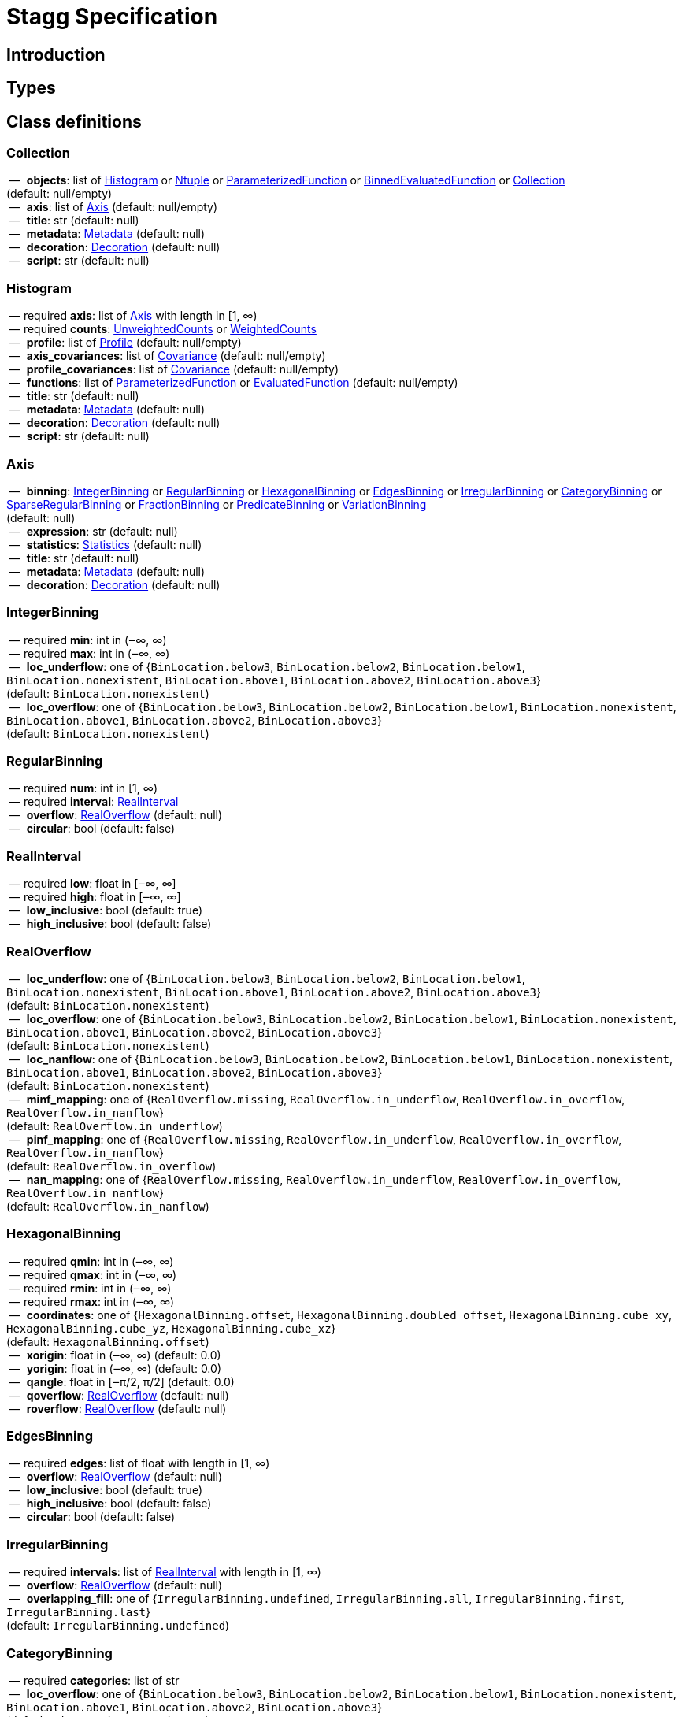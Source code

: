 = Stagg Specification

== Introduction

== Types

== Class definitions



=== Collection

[%hardbreaks]
{nbsp}—{nbsp} *objects*: list of <<Histogram>> or <<Ntuple>> or <<ParameterizedFunction>> or <<BinnedEvaluatedFunction>> or <<Collection>> +
(default: null/empty)
{nbsp}—{nbsp} *axis*: list of <<Axis>> (default: null/empty)
{nbsp}—{nbsp} *title*: str (default: null)
{nbsp}—{nbsp} *metadata*: <<Metadata>> (default: null)
{nbsp}—{nbsp} *decoration*: <<Decoration>> (default: null)
{nbsp}—{nbsp} *script*: str (default: null)

=== Histogram

[%hardbreaks]
{nbsp}—{nbsp}required  *axis*: list of <<Axis>> with length in [1, ∞)
{nbsp}—{nbsp}required  *counts*: <<UnweightedCounts>> or <<WeightedCounts>>
{nbsp}—{nbsp} *profile*: list of <<Profile>> (default: null/empty)
{nbsp}—{nbsp} *axis_covariances*: list of <<Covariance>> (default: null/empty)
{nbsp}—{nbsp} *profile_covariances*: list of <<Covariance>> (default: null/empty)
{nbsp}—{nbsp} *functions*: list of <<ParameterizedFunction>> or <<EvaluatedFunction>> (default: null/empty)
{nbsp}—{nbsp} *title*: str (default: null)
{nbsp}—{nbsp} *metadata*: <<Metadata>> (default: null)
{nbsp}—{nbsp} *decoration*: <<Decoration>> (default: null)
{nbsp}—{nbsp} *script*: str (default: null)

=== Axis

[%hardbreaks]
{nbsp}—{nbsp} *binning*: <<IntegerBinning>> or <<RegularBinning>> or <<HexagonalBinning>> or <<EdgesBinning>> or <<IrregularBinning>> or <<CategoryBinning>> or <<SparseRegularBinning>> or <<FractionBinning>> or <<PredicateBinning>> or <<VariationBinning>> +
(default: null)
{nbsp}—{nbsp} *expression*: str (default: null)
{nbsp}—{nbsp} *statistics*: <<Statistics>> (default: null)
{nbsp}—{nbsp} *title*: str (default: null)
{nbsp}—{nbsp} *metadata*: <<Metadata>> (default: null)
{nbsp}—{nbsp} *decoration*: <<Decoration>> (default: null)

=== IntegerBinning

[%hardbreaks]
{nbsp}—{nbsp}required  *min*: int in (‒∞, ∞)
{nbsp}—{nbsp}required  *max*: int in (‒∞, ∞)
{nbsp}—{nbsp} *loc_underflow*: one of {`+BinLocation.below3+`, `+BinLocation.below2+`, `+BinLocation.below1+`, `+BinLocation.nonexistent+`, `+BinLocation.above1+`, `+BinLocation.above2+`, `+BinLocation.above3+`} +
(default: `+BinLocation.nonexistent+`)
{nbsp}—{nbsp} *loc_overflow*: one of {`+BinLocation.below3+`, `+BinLocation.below2+`, `+BinLocation.below1+`, `+BinLocation.nonexistent+`, `+BinLocation.above1+`, `+BinLocation.above2+`, `+BinLocation.above3+`} +
(default: `+BinLocation.nonexistent+`)

=== RegularBinning

[%hardbreaks]
{nbsp}—{nbsp}required  *num*: int in [1, ∞)
{nbsp}—{nbsp}required  *interval*: <<RealInterval>>
{nbsp}—{nbsp} *overflow*: <<RealOverflow>> (default: null)
{nbsp}—{nbsp} *circular*: bool (default: false)

=== RealInterval

[%hardbreaks]
{nbsp}—{nbsp}required  *low*: float in [‒∞, ∞]
{nbsp}—{nbsp}required  *high*: float in [‒∞, ∞]
{nbsp}—{nbsp} *low_inclusive*: bool (default: true)
{nbsp}—{nbsp} *high_inclusive*: bool (default: false)

=== RealOverflow

[%hardbreaks]
{nbsp}—{nbsp} *loc_underflow*: one of {`+BinLocation.below3+`, `+BinLocation.below2+`, `+BinLocation.below1+`, `+BinLocation.nonexistent+`, `+BinLocation.above1+`, `+BinLocation.above2+`, `+BinLocation.above3+`} +
(default: `+BinLocation.nonexistent+`)
{nbsp}—{nbsp} *loc_overflow*: one of {`+BinLocation.below3+`, `+BinLocation.below2+`, `+BinLocation.below1+`, `+BinLocation.nonexistent+`, `+BinLocation.above1+`, `+BinLocation.above2+`, `+BinLocation.above3+`} +
(default: `+BinLocation.nonexistent+`)
{nbsp}—{nbsp} *loc_nanflow*: one of {`+BinLocation.below3+`, `+BinLocation.below2+`, `+BinLocation.below1+`, `+BinLocation.nonexistent+`, `+BinLocation.above1+`, `+BinLocation.above2+`, `+BinLocation.above3+`} +
(default: `+BinLocation.nonexistent+`)
{nbsp}—{nbsp} *minf_mapping*: one of {`+RealOverflow.missing+`, `+RealOverflow.in_underflow+`, `+RealOverflow.in_overflow+`, `+RealOverflow.in_nanflow+`} +
(default: `+RealOverflow.in_underflow+`)
{nbsp}—{nbsp} *pinf_mapping*: one of {`+RealOverflow.missing+`, `+RealOverflow.in_underflow+`, `+RealOverflow.in_overflow+`, `+RealOverflow.in_nanflow+`} +
(default: `+RealOverflow.in_overflow+`)
{nbsp}—{nbsp} *nan_mapping*: one of {`+RealOverflow.missing+`, `+RealOverflow.in_underflow+`, `+RealOverflow.in_overflow+`, `+RealOverflow.in_nanflow+`} +
(default: `+RealOverflow.in_nanflow+`)

=== HexagonalBinning

[%hardbreaks]
{nbsp}—{nbsp}required  *qmin*: int in (‒∞, ∞)
{nbsp}—{nbsp}required  *qmax*: int in (‒∞, ∞)
{nbsp}—{nbsp}required  *rmin*: int in (‒∞, ∞)
{nbsp}—{nbsp}required  *rmax*: int in (‒∞, ∞)
{nbsp}—{nbsp} *coordinates*: one of {`+HexagonalBinning.offset+`, `+HexagonalBinning.doubled_offset+`, `+HexagonalBinning.cube_xy+`, `+HexagonalBinning.cube_yz+`, `+HexagonalBinning.cube_xz+`} +
(default: `+HexagonalBinning.offset+`)
{nbsp}—{nbsp} *xorigin*: float in (‒∞, ∞) (default: 0.0)
{nbsp}—{nbsp} *yorigin*: float in (‒∞, ∞) (default: 0.0)
{nbsp}—{nbsp} *qangle*: float in [‒π/2, π/2] (default: 0.0)
{nbsp}—{nbsp} *qoverflow*: <<RealOverflow>> (default: null)
{nbsp}—{nbsp} *roverflow*: <<RealOverflow>> (default: null)

=== EdgesBinning

[%hardbreaks]
{nbsp}—{nbsp}required  *edges*: list of float with length in [1, ∞)
{nbsp}—{nbsp} *overflow*: <<RealOverflow>> (default: null)
{nbsp}—{nbsp} *low_inclusive*: bool (default: true)
{nbsp}—{nbsp} *high_inclusive*: bool (default: false)
{nbsp}—{nbsp} *circular*: bool (default: false)

=== IrregularBinning

[%hardbreaks]
{nbsp}—{nbsp}required  *intervals*: list of <<RealInterval>> with length in [1, ∞)
{nbsp}—{nbsp} *overflow*: <<RealOverflow>> (default: null)
{nbsp}—{nbsp} *overlapping_fill*: one of {`+IrregularBinning.undefined+`, `+IrregularBinning.all+`, `+IrregularBinning.first+`, `+IrregularBinning.last+`} +
(default: `+IrregularBinning.undefined+`)

=== CategoryBinning

[%hardbreaks]
{nbsp}—{nbsp}required  *categories*: list of str
{nbsp}—{nbsp} *loc_overflow*: one of {`+BinLocation.below3+`, `+BinLocation.below2+`, `+BinLocation.below1+`, `+BinLocation.nonexistent+`, `+BinLocation.above1+`, `+BinLocation.above2+`, `+BinLocation.above3+`} +
(default: `+BinLocation.nonexistent+`)

=== SparseRegularBinning

[%hardbreaks]
{nbsp}—{nbsp}required  *bins*: list of int
{nbsp}—{nbsp}required  *bin_width*: float in (0, ∞]
{nbsp}—{nbsp} *origin*: float in [‒∞, ∞] (default: 0.0)
{nbsp}—{nbsp} *overflow*: <<RealOverflow>> (default: null)
{nbsp}—{nbsp} *low_inclusive*: bool (default: true)
{nbsp}—{nbsp} *high_inclusive*: bool (default: false)
{nbsp}—{nbsp} *minbin*: int in [‒2⁶³, 2⁶³ ‒ 1] (default: ‒2⁶³)
{nbsp}—{nbsp} *maxbin*: int in [‒2⁶³, 2⁶³ ‒ 1] (default: 2⁶³ ‒ 1)

=== FractionBinning

[%hardbreaks]
{nbsp}—{nbsp} *layout*: one of {`+FractionBinning.passall+`, `+FractionBinning.failall+`, `+FractionBinning.passfail+`} +
(default: `+FractionBinning.passall+`)
{nbsp}—{nbsp} *layout_reversed*: bool (default: false)
{nbsp}—{nbsp} *error_method*: one of {`+FractionBinning.undefined+`, `+FractionBinning.normal+`, `+FractionBinning.clopper_pearson+`, `+FractionBinning.wilson+`, `+FractionBinning.agresti_coull+`, `+FractionBinning.feldman_cousins+`, `+FractionBinning.jeffrey+`, `+FractionBinning.bayesian_uniform+`} +
(default: `+FractionBinning.undefined+`)

=== PredicateBinning

[%hardbreaks]
{nbsp}—{nbsp}required  *predicates*: list of str with length in [1, ∞)
{nbsp}—{nbsp} *overlapping_fill*: one of {`+IrregularBinning.undefined+`, `+IrregularBinning.all+`, `+IrregularBinning.first+`, `+IrregularBinning.last+`} +
(default: `+IrregularBinning.undefined+`)

=== VariationBinning

[%hardbreaks]
{nbsp}—{nbsp}required  *variations*: list of <<Variation>> with length in [1, ∞)

=== Variation

[%hardbreaks]
{nbsp}—{nbsp}required  *assignments*: list of <<Assignment>>
{nbsp}—{nbsp} *systematic*: list of float (default: null/empty)
{nbsp}—{nbsp} *category_systematic*: list of str (default: null/empty)

=== Assignment

[%hardbreaks]
{nbsp}—{nbsp}required  *identifier*: unique str
{nbsp}—{nbsp}required  *expression*: str

=== UnweightedCounts

[%hardbreaks]
{nbsp}—{nbsp}required  *counts*: <<InterpretedInlineBuffer>> or <<InterpretedInlineInt64Buffer>> or <<InterpretedInlineFloat64Buffer>> or <<InterpretedExternalBuffer>>

=== WeightedCounts

[%hardbreaks]
{nbsp}—{nbsp}required  *sumw*: <<InterpretedInlineBuffer>> or <<InterpretedInlineInt64Buffer>> or <<InterpretedInlineFloat64Buffer>> or <<InterpretedExternalBuffer>>
{nbsp}—{nbsp} *sumw2*: <<InterpretedInlineBuffer>> or <<InterpretedInlineInt64Buffer>> or <<InterpretedInlineFloat64Buffer>> or <<InterpretedExternalBuffer>> +
(default: null)
{nbsp}—{nbsp} *unweighted*: <<UnweightedCounts>> (default: null)

=== InterpretedInlineBuffer

[%hardbreaks]
{nbsp}—{nbsp}required  *buffer*: buffer
{nbsp}—{nbsp} *filters*: list of {`+Buffer.none+`, `+Buffer.gzip+`, `+Buffer.lzma+`, `+Buffer.lz4+`} +
(default: null/empty)
{nbsp}—{nbsp} *postfilter_slice*: slice (start:stop:step) (default: null)
{nbsp}—{nbsp} *dtype*: one of {`+Interpretation.none+`, `+Interpretation.bool+`, `+Interpretation.int8+`, `+Interpretation.uint8+`, `+Interpretation.int16+`, `+Interpretation.uint16+`, `+Interpretation.int32+`, `+Interpretation.uint32+`, `+Interpretation.int64+`, `+Interpretation.uint64+`, `+Interpretation.float32+`, `+Interpretation.float64+`} +
(default: `+Interpretation.none+`)
{nbsp}—{nbsp} *endianness*: one of {`+Interpretation.little_endian+`, `+Interpretation.big_endian+`} +
(default: `+Interpretation.little_endian+`)
{nbsp}—{nbsp} *dimension_order*: one of {`+InterpretedBuffer.c_order+`, `+InterpretedBuffer.fortran+`} +
(default: `+InterpretedBuffer.c_order+`)

=== InterpretedInlineInt64Buffer

[%hardbreaks]
{nbsp}—{nbsp}required  *buffer*: buffer

=== InterpretedInlineFloat64Buffer

[%hardbreaks]
{nbsp}—{nbsp}required  *buffer*: buffer

=== InterpretedExternalBuffer

[%hardbreaks]
{nbsp}—{nbsp}required  *pointer*: int in [0, ∞)
{nbsp}—{nbsp}required  *numbytes*: int in [0, ∞)
{nbsp}—{nbsp} *external_source*: one of {`+ExternalBuffer.memory+`, `+ExternalBuffer.samefile+`, `+ExternalBuffer.file+`, `+ExternalBuffer.url+`} +
(default: `+ExternalBuffer.memory+`)
{nbsp}—{nbsp} *filters*: list of {`+Buffer.none+`, `+Buffer.gzip+`, `+Buffer.lzma+`, `+Buffer.lz4+`} +
(default: null/empty)
{nbsp}—{nbsp} *postfilter_slice*: slice (start:stop:step) (default: null)
{nbsp}—{nbsp} *dtype*: one of {`+Interpretation.none+`, `+Interpretation.bool+`, `+Interpretation.int8+`, `+Interpretation.uint8+`, `+Interpretation.int16+`, `+Interpretation.uint16+`, `+Interpretation.int32+`, `+Interpretation.uint32+`, `+Interpretation.int64+`, `+Interpretation.uint64+`, `+Interpretation.float32+`, `+Interpretation.float64+`} +
(default: `+Interpretation.none+`)
{nbsp}—{nbsp} *endianness*: one of {`+Interpretation.little_endian+`, `+Interpretation.big_endian+`} +
(default: `+Interpretation.little_endian+`)
{nbsp}—{nbsp} *dimension_order*: one of {`+InterpretedBuffer.c_order+`, `+InterpretedBuffer.fortran+`} +
(default: `+InterpretedBuffer.c_order+`)
{nbsp}—{nbsp} *location*: str (default: null)

=== Profile

[%hardbreaks]
{nbsp}—{nbsp}required  *expression*: str
{nbsp}—{nbsp}required  *statistics*: <<Statistics>>
{nbsp}—{nbsp} *title*: str (default: null)
{nbsp}—{nbsp} *metadata*: <<Metadata>> (default: null)
{nbsp}—{nbsp} *decoration*: <<Decoration>> (default: null)

=== Statistics

[%hardbreaks]
{nbsp}—{nbsp} *moments*: list of <<Moments>> (default: null/empty)
{nbsp}—{nbsp} *quantiles*: list of <<Quantiles>> (default: null/empty)
{nbsp}—{nbsp} *mode*: <<Modes>> (default: null)
{nbsp}—{nbsp} *min*: <<Extremes>> (default: null)
{nbsp}—{nbsp} *max*: <<Extremes>> (default: null)

=== Moments

[%hardbreaks]
{nbsp}—{nbsp}required  *sumwxn*: <<InterpretedInlineBuffer>> or <<InterpretedInlineInt64Buffer>> or <<InterpretedInlineFloat64Buffer>> or <<InterpretedExternalBuffer>>
{nbsp}—{nbsp}required  *n*: int in [‒128, 127]
{nbsp}—{nbsp} *weightpower*: int in [‒128, 127] (default: 0)
{nbsp}—{nbsp} *filter*: <<StatisticFilter>> (default: null)

=== Quantiles

[%hardbreaks]
{nbsp}—{nbsp}required  *values*: <<InterpretedInlineBuffer>> or <<InterpretedInlineInt64Buffer>> or <<InterpretedInlineFloat64Buffer>> or <<InterpretedExternalBuffer>>
{nbsp}—{nbsp}required  *p*: float in [0.0, 1.0] (default: 1/2)
{nbsp}—{nbsp} *weightpower*: int in [‒128, 127] (default: 0)
{nbsp}—{nbsp} *filter*: <<StatisticFilter>> (default: null)

=== Modes

[%hardbreaks]
{nbsp}—{nbsp}required  *values*: <<InterpretedInlineBuffer>> or <<InterpretedInlineInt64Buffer>> or <<InterpretedInlineFloat64Buffer>> or <<InterpretedExternalBuffer>>
{nbsp}—{nbsp} *filter*: <<StatisticFilter>> (default: null)

=== Extremes

[%hardbreaks]
{nbsp}—{nbsp}required  *values*: <<InterpretedInlineBuffer>> or <<InterpretedInlineInt64Buffer>> or <<InterpretedInlineFloat64Buffer>> or <<InterpretedExternalBuffer>>
{nbsp}—{nbsp} *filter*: <<StatisticFilter>> (default: null)

=== StatisticFilter

[%hardbreaks]
{nbsp}—{nbsp} *min*: float in [‒∞, ∞] (default: ‒∞)
{nbsp}—{nbsp} *max*: float in [‒∞, ∞] (default: ∞)
{nbsp}—{nbsp} *excludes_minf*: bool (default: false)
{nbsp}—{nbsp} *excludes_pinf*: bool (default: false)
{nbsp}—{nbsp} *excludes_nan*: bool (default: false)

=== Covariance

[%hardbreaks]
{nbsp}—{nbsp}required  *xindex*: int in [0, ∞)
{nbsp}—{nbsp}required  *yindex*: int in [0, ∞)
{nbsp}—{nbsp}required  *sumwxy*: <<InterpretedInlineBuffer>> or <<InterpretedInlineInt64Buffer>> or <<InterpretedInlineFloat64Buffer>> or <<InterpretedExternalBuffer>>
{nbsp}—{nbsp} *weightpower*: int in [‒128, 127] (default: 0)
{nbsp}—{nbsp} *filter*: <<StatisticFilter>> (default: null)

=== ParameterizedFunction

[%hardbreaks]
{nbsp}—{nbsp}required  *expression*: str
{nbsp}—{nbsp} *parameters*: list of <<Parameter>> (default: null/empty)
{nbsp}—{nbsp} *title*: str (default: null)
{nbsp}—{nbsp} *metadata*: <<Metadata>> (default: null)
{nbsp}—{nbsp} *decoration*: <<Decoration>> (default: null)
{nbsp}—{nbsp} *script*: str (default: null)

=== Parameter

[%hardbreaks]
{nbsp}—{nbsp}required  *identifier*: unique str
{nbsp}—{nbsp}required  *values*: <<InterpretedInlineBuffer>> or <<InterpretedInlineInt64Buffer>> or <<InterpretedInlineFloat64Buffer>> or <<InterpretedExternalBuffer>>

=== EvaluatedFunction

[%hardbreaks]
{nbsp}—{nbsp}required  *values*: <<InterpretedInlineBuffer>> or <<InterpretedInlineInt64Buffer>> or <<InterpretedInlineFloat64Buffer>> or <<InterpretedExternalBuffer>>
{nbsp}—{nbsp} *derivatives*: <<InterpretedInlineBuffer>> or <<InterpretedInlineInt64Buffer>> or <<InterpretedInlineFloat64Buffer>> or <<InterpretedExternalBuffer>> +
(default: null)
{nbsp}—{nbsp} *errors*: list of <<Quantiles>> (default: null/empty)
{nbsp}—{nbsp} *title*: str (default: null)
{nbsp}—{nbsp} *metadata*: <<Metadata>> (default: null)
{nbsp}—{nbsp} *decoration*: <<Decoration>> (default: null)
{nbsp}—{nbsp} *script*: str (default: null)

=== BinnedEvaluatedFunction

[%hardbreaks]
{nbsp}—{nbsp}required  *axis*: list of <<Axis>> with length in [1, ∞)
{nbsp}—{nbsp}required  *values*: <<InterpretedInlineBuffer>> or <<InterpretedInlineInt64Buffer>> or <<InterpretedInlineFloat64Buffer>> or <<InterpretedExternalBuffer>>
{nbsp}—{nbsp} *derivatives*: <<InterpretedInlineBuffer>> or <<InterpretedInlineInt64Buffer>> or <<InterpretedInlineFloat64Buffer>> or <<InterpretedExternalBuffer>> +
(default: null)
{nbsp}—{nbsp} *errors*: list of <<Quantiles>> (default: null/empty)
{nbsp}—{nbsp} *title*: str (default: null)
{nbsp}—{nbsp} *metadata*: <<Metadata>> (default: null)
{nbsp}—{nbsp} *decoration*: <<Decoration>> (default: null)
{nbsp}—{nbsp} *script*: str (default: null)

=== Ntuple

[%hardbreaks]
{nbsp}—{nbsp}required  *columns*: list of <<Column>> with length in [1, ∞)
{nbsp}—{nbsp}required  *instances*: list of <<NtupleInstance>> with length in [1, ∞)
{nbsp}—{nbsp} *column_statistics*: list of <<Statistics>> (default: null/empty)
{nbsp}—{nbsp} *column_covariances*: list of <<Covariance>> (default: null/empty)
{nbsp}—{nbsp} *functions*: list of <<ParameterizedFunction>> or <<BinnedEvaluatedFunction>> (default: null/empty)
{nbsp}—{nbsp} *title*: str (default: null)
{nbsp}—{nbsp} *metadata*: <<Metadata>> (default: null)
{nbsp}—{nbsp} *decoration*: <<Decoration>> (default: null)
{nbsp}—{nbsp} *script*: str (default: null)

=== Column

[%hardbreaks]
{nbsp}—{nbsp}required  *identifier*: unique str
{nbsp}—{nbsp}required  *dtype*: one of {`+Interpretation.none+`, `+Interpretation.bool+`, `+Interpretation.int8+`, `+Interpretation.uint8+`, `+Interpretation.int16+`, `+Interpretation.uint16+`, `+Interpretation.int32+`, `+Interpretation.uint32+`, `+Interpretation.int64+`, `+Interpretation.uint64+`, `+Interpretation.float32+`, `+Interpretation.float64+`}
{nbsp}—{nbsp} *endianness*: one of {`+Interpretation.little_endian+`, `+Interpretation.big_endian+`} +
(default: `+Interpretation.little_endian+`)
{nbsp}—{nbsp} *filters*: list of {`+Buffer.none+`, `+Buffer.gzip+`, `+Buffer.lzma+`, `+Buffer.lz4+`} +
(default: null/empty)
{nbsp}—{nbsp} *postfilter_slice*: slice (start:stop:step) (default: null)
{nbsp}—{nbsp} *title*: str (default: null)
{nbsp}—{nbsp} *metadata*: <<Metadata>> (default: null)
{nbsp}—{nbsp} *decoration*: <<Decoration>> (default: null)

=== NtupleInstance

[%hardbreaks]
{nbsp}—{nbsp}required  *chunks*: list of <<Chunk>>
{nbsp}—{nbsp} *chunk_offsets*: list of int (default: null/empty)

=== Chunk

[%hardbreaks]
{nbsp}—{nbsp}required  *column_chunks*: list of <<ColumnChunk>>
{nbsp}—{nbsp} *metadata*: <<Metadata>> (default: null)

=== ColumnChunk

[%hardbreaks]
{nbsp}—{nbsp}required  *pages*: list of <<Page>>
{nbsp}—{nbsp}required  *page_offsets*: list of int with length in [1, ∞)
{nbsp}—{nbsp} *page_min*: list of <<Extremes>> (default: null/empty)
{nbsp}—{nbsp} *page_max*: list of <<Extremes>> (default: null/empty)

=== Page

[%hardbreaks]
{nbsp}—{nbsp}required  *buffer*: <<RawInlineBuffer>> or <<RawExternalBuffer>>

=== RawInlineBuffer

[%hardbreaks]
{nbsp}—{nbsp}required  *buffer*: buffer

=== RawExternalBuffer

[%hardbreaks]
{nbsp}—{nbsp}required  *pointer*: int in [0, ∞)
{nbsp}—{nbsp}required  *numbytes*: int in [0, ∞)
{nbsp}—{nbsp} *external_source*: one of {`+ExternalBuffer.memory+`, `+ExternalBuffer.samefile+`, `+ExternalBuffer.file+`, `+ExternalBuffer.url+`} +
(default: `+ExternalBuffer.memory+`)

=== Metadata

[%hardbreaks]
{nbsp}—{nbsp}required  *data*: str
{nbsp}—{nbsp}required  *language*: one of {`+Metadata.unspecified+`, `+Metadata.json+`} (default: `+Metadata.unspecified+`)

=== Decoration

[%hardbreaks]
{nbsp}—{nbsp}required  *data*: str
{nbsp}—{nbsp}required  *language*: one of {`+Decoration.unspecified+`, `+Decoration.css+`, `+Decoration.vega+`, `+Decoration.root_json+`} +
(default: `+Decoration.unspecified+`)
